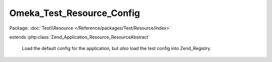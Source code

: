 --------------------------
Omeka_Test_Resource_Config
--------------------------

Package: :doc:`Test\\Resource </Reference/packages/Test/Resource/index>`

.. php:class:: Omeka_Test_Resource_Config

extends :php:class:`Zend_Application_Resource_ResourceAbstract`

    Load the default config for the application, but *also* load the test config
    into Zend_Registry.

    .. php:method:: __construct($options = null)

        :type $options: array
        :param $options: Options for resource.

    .. php:method:: init()

        Load both config files.

        :returns: Zend_Config
